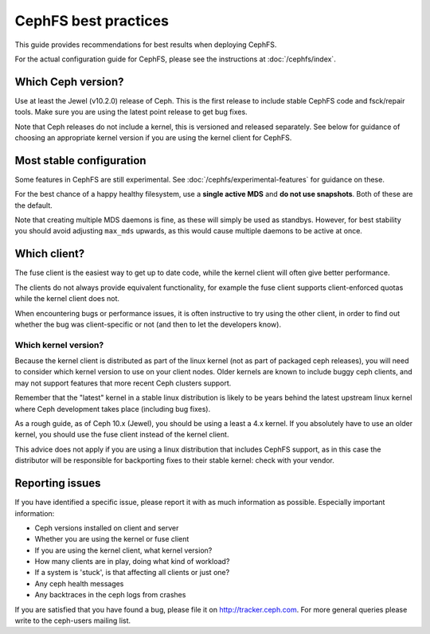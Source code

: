 
CephFS best practices
=====================

This guide provides recommendations for best results when deploying CephFS.

For the actual configuration guide for CephFS, please see the instructions
at :doc:`/cephfs/index`.

Which Ceph version?
-------------------

Use at least the Jewel (v10.2.0) release of Ceph.  This is the first
release to include stable CephFS code and fsck/repair tools.  Make sure
you are using the latest point release to get bug fixes.

Note that Ceph releases do not include a kernel, this is versioned
and released separately.  See below for guidance of choosing an
appropriate kernel version if you are using the kernel client
for CephFS.

Most stable configuration
-------------------------

Some features in CephFS are still experimental.  See
:doc:`/cephfs/experimental-features` for guidance on these.

For the best chance of a happy healthy filesystem, use a **single active MDS** 
and **do not use snapshots**.  Both of these are the default.

Note that creating multiple MDS daemons is fine, as these will simply be
used as standbys.  However, for best stability you should avoid
adjusting ``max_mds`` upwards, as this would cause multiple
daemons to be active at once.

Which client?
-------------

The fuse client is the easiest way to get up to date code, while
the kernel client will often give better performance.

The clients do not always provide equivalent functionality, for example
the fuse client supports client-enforced quotas while the kernel client
does not.

When encountering bugs or performance issues, it is often instructive to
try using the other client, in order to find out whether the bug was
client-specific or not (and then to let the developers know).

Which kernel version?
~~~~~~~~~~~~~~~~~~~~~

Because the kernel client is distributed as part of the linux kernel (not
as part of packaged ceph releases),
you will need to consider which kernel version to use on your client nodes.
Older kernels are known to include buggy ceph clients, and may not support
features that more recent Ceph clusters support.

Remember that the "latest" kernel in a stable linux distribution is likely
to be years behind the latest upstream linux kernel where Ceph development
takes place (including bug fixes).

As a rough guide, as of Ceph 10.x (Jewel), you should be using a least a
4.x kernel.  If you absolutely have to use an older kernel, you should use
the fuse client instead of the kernel client.

This advice does not apply if you are using a linux distribution that
includes CephFS support, as in this case the distributor will be responsible
for backporting fixes to their stable kernel: check with your vendor.

Reporting issues
----------------

If you have identified a specific issue, please report it with as much
information as possible.  Especially important information:

* Ceph versions installed on client and server
* Whether you are using the kernel or fuse client
* If you are using the kernel client, what kernel version?
* How many clients are in play, doing what kind of workload?
* If a system is 'stuck', is that affecting all clients or just one?
* Any ceph health messages
* Any backtraces in the ceph logs from crashes

If you are satisfied that you have found a bug, please file it on
http://tracker.ceph.com.  For more general queries please write
to the ceph-users mailing list.

